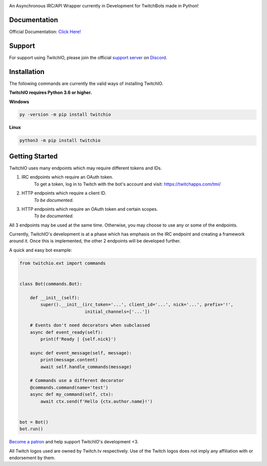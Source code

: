 .. image:: https://i.imgur.com/B0nvk2w.png?raw=true
    :align: center

.. image:: https://img.shields.io/badge/Python-3.6%20%7C%203.7-blue.svg
    :target: https://www.python.org

.. image:: https://img.shields.io/github/license/TwitchIO/TwitchIO.svg
    :target: LICENSE
    
.. image:: https://api.codacy.com/project/badge/Grade/61e9d573b4af415a809068333d6b437b
    :target: https://app.codacy.com/project/mysterialpy/TwitchIO/dashboard

.. image:: https://api.codeclimate.com/v1/badges/1d1a6d3e8e3e3e29109e/maintainability
    :target: https://codeclimate.com/github/TwitchIO/TwitchIO
    :alt: Maintainability


An Asynchronous IRC/API Wrapper currently in Development for TwitchBots made in Python!

Documentation
---------------------------
Official Documentation: `Click Here! <https://twitchio.readthedocs.io/en/rewrite/twitchio.html>`_

Support
---------------------------
For support using TwitchIO, please join the official `support server
<http://discord.gg/JhW28zp>`_ on `Discord <https://discordapp.com/>`_.

Installation
---------------------------
The following commands are currently the valid ways of installing TwitchIO.

**TwitchIO requires Python 3.6 or higher.**

**Windows**

.. code:: sh

    py -version -m pip install twitchio

**Linux**

.. code:: sh

    python3 -m pip install twitchio

Getting Started
----------------------------
TwitchIO uses many endpoints which may require different tokens and IDs.

1. IRC endpoints which require an OAuth token.
    To get a token, log in to Twitch with the bot's account and visit:
    https://twitchapps.com/tmi/

2. HTTP endpoints which require a client ID.
    *To be documented.*

3. HTTP endpoints which require an OAuth token and certain scopes.
    *To be documented.*

All 3 endpoints may be used at the same time. Otherwise, you may choose to use any or some of the endpoints.

Currently, TwitchIO's development is at a phase which has emphasis on the IRC endpoint and creating a framework around it.
Once this is implemented, the other 2 endpoints will be developed further.

A quick and easy bot example:

.. code:: py

    from twitchio.ext import commands


    class Bot(commands.Bot):

        def __init__(self):
            super().__init__(irc_token='...', client_id='...', nick='...', prefix='!',
                             initial_channels=['...'])

        # Events don't need decorators when subclassed
        async def event_ready(self):
            print(f'Ready | {self.nick}')

        async def event_message(self, message):
            print(message.content)
            await self.handle_commands(message)

        # Commands use a different decorator
        @commands.command(name='test')
        async def my_command(self, ctx):
            await ctx.send(f'Hello {ctx.author.name}!')


    bot = Bot()
    bot.run()
    
    
`Become a patron <https://www.patreon.com/twitchio>`_ and help support TwitchIO's development <3.

All Twitch logos used are owned by Twitch.tv respectively. Use of the Twitch logos does not imply any affiliation with or endorsement by them.
